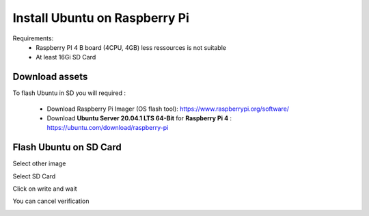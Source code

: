 ******************************
Install Ubuntu on Raspberry Pi
******************************

Requirements:
 - Raspberry PI 4 B board (4CPU, 4GB) less ressources is not suitable
 - At least 16Gi SD Card


Download assets
---------------

To flash Ubuntu in SD you will required :

 - Download Raspberry Pi Imager (OS flash tool):    https://www.raspberrypi.org/software/

 - Download **Ubuntu Server 20.04.1 LTS 64-Bit** for **Raspberry Pi 4** : https://ubuntu.com/download/raspberry-pi

Flash Ubuntu on SD Card
-----------------------

Select other image

.. image:: _static/img_1.png
  :width: 400
  :alt: Select other

Select SD Card

.. image:: _static/img_2.png
  :width: 400
  :alt: Select SD Card

Click on write and wait

.. image:: _static/img_3.png
  :width: 400
  :alt: Wait

You can cancel verification

.. image:: _static/img_4.png
  :width: 400
  :alt: Verify